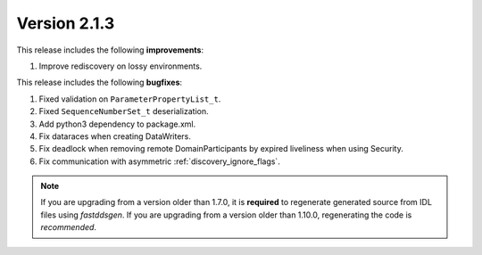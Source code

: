 Version 2.1.3
^^^^^^^^^^^^^

This release includes the following **improvements**:

1. Improve rediscovery on lossy environments.

This release includes the following **bugfixes**:

1. Fixed validation on ``ParameterPropertyList_t``.
2. Fixed ``SequenceNumberSet_t`` deserialization.
3. Add python3 dependency to package.xml.
4. Fix dataraces when creating DataWriters.
5. Fix deadlock when removing remote DomainParticipants by expired liveliness when using Security.
6. Fix communication with asymmetric :ref:`discovery_ignore_flags`.

.. note::
  If you are upgrading from a version older than 1.7.0, it is **required** to regenerate generated source from IDL
  files using *fastddsgen*.
  If you are upgrading from a version older than 1.10.0, regenerating the code is *recommended*.
